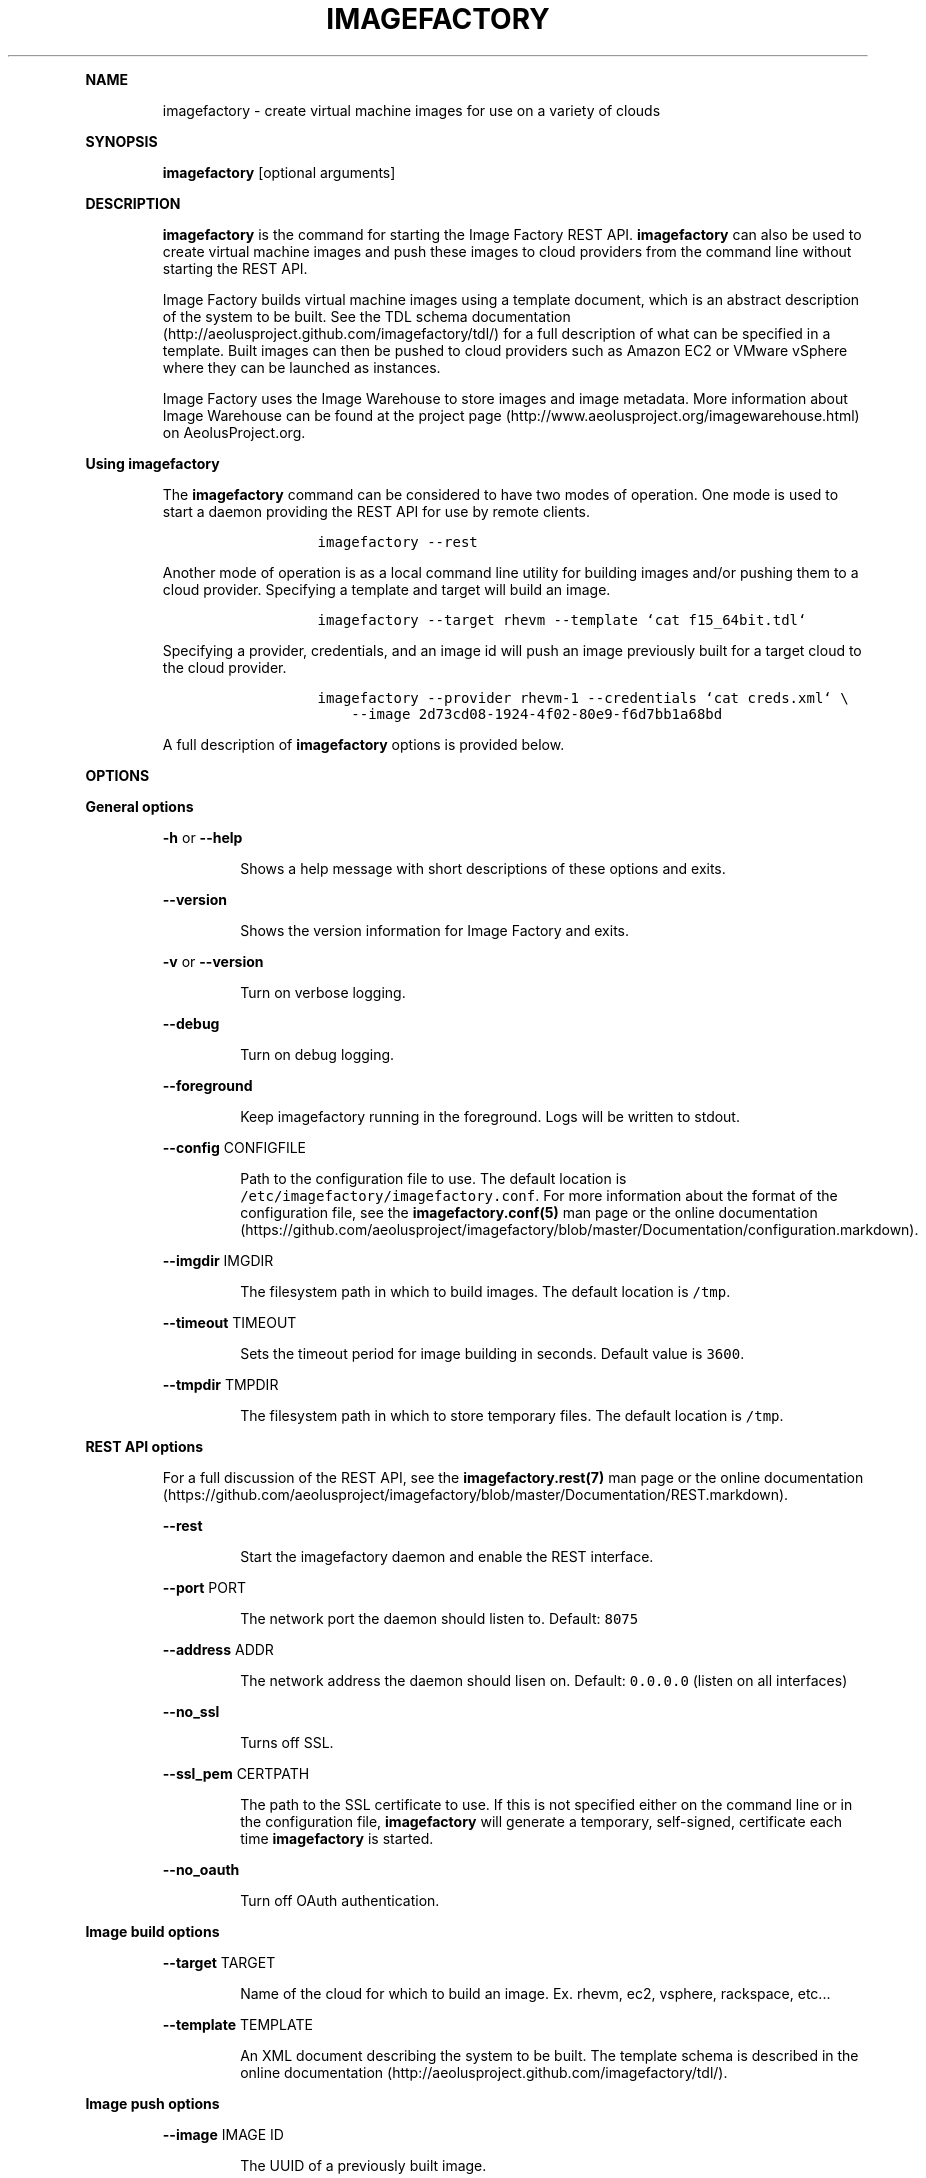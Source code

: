 .TH IMAGEFACTORY 1 "" "Version 1.0 - February 10, 2012" "User Manual"
.PP
\f[B]NAME\f[]
.RS
.PP
imagefactory - create virtual machine images for use on a variety of
clouds
.RE
.PP
\f[B]SYNOPSIS\f[]
.RS
.PP
\f[B]imagefactory\f[] [optional arguments]
.RE
.PP
\f[B]DESCRIPTION\f[]
.RS
.PP
\f[B]imagefactory\f[] is the command for starting the Image Factory REST
API.
\f[B]imagefactory\f[] can also be used to create virtual machine images
and push these images to cloud providers from the command line without
starting the REST API.
.RE
.RS
.PP
Image Factory builds virtual machine images using a template document,
which is an abstract description of the system to be built.
See the TDL schema
documentation (http://aeolusproject.github.com/imagefactory/tdl/) for a
full description of what can be specified in a template.
Built images can then be pushed to cloud providers such as Amazon EC2 or
VMware vSphere where they can be launched as instances.
.RE
.RS
.PP
Image Factory uses the Image Warehouse to store images and image
metadata.
More information about Image Warehouse can be found at the project
page (http://www.aeolusproject.org/imagewarehouse.html) on
AeolusProject.org.
.RE
.PP
\  \  \f[B]Using imagefactory\f[]
.RS
.PP
The \f[B]imagefactory\f[] command can be considered to have two modes of
operation.
One mode is used to start a daemon providing the REST API for use by
remote clients.
.RE
.RS
.RS
.IP
.nf
\f[C]
imagefactory\ --rest
\f[]
.fi
.RE
.RE
.RS
.PP
Another mode of operation is as a local command line utility for
building images and/or pushing them to a cloud provider.
Specifying a template and target will build an image.
.RE
.RS
.RS
.IP
.nf
\f[C]
imagefactory\ --target\ rhevm\ --template\ `cat\ f15_64bit.tdl`
\f[]
.fi
.RE
.RE
.RS
.PP
Specifying a provider, credentials, and an image id will push an image
previously built for a target cloud to the cloud provider.
.RE
.RS
.RS
.IP
.nf
\f[C]
imagefactory\ --provider\ rhevm-1\ --credentials\ `cat\ creds.xml`\ \\
\ \ \ \ --image\ 2d73cd08-1924-4f02-80e9-f6d7bb1a68bd
\f[]
.fi
.RE
.RE
.RS
.PP
A full description of \f[B]imagefactory\f[] options is provided below.
.RE
.PP
\f[B]OPTIONS\f[]
.PP
\  \  \f[B]General options\f[]
.RS
.PP
\f[B]-h\f[] or \f[B]--help\f[]
.RE
.RS
.RS
.PP
Shows a help message with short descriptions of these options and exits.
.RE
.RE
.RS
.PP
\f[B]--version\f[]
.RE
.RS
.RS
.PP
Shows the version information for Image Factory and exits.
.RE
.RE
.RS
.PP
\f[B]-v\f[] or \f[B]--version\f[]
.RE
.RS
.RS
.PP
Turn on verbose logging.
.RE
.RE
.RS
.PP
\f[B]--debug\f[]
.RE
.RS
.RS
.PP
Turn on debug logging.
.RE
.RE
.RS
.PP
\f[B]--foreground\f[]
.RE
.RS
.RS
.PP
Keep imagefactory running in the foreground.
Logs will be written to stdout.
.RE
.RE
.RS
.PP
\f[B]--config\f[] CONFIGFILE
.RE
.RS
.RS
.PP
Path to the configuration file to use.
The default location is \f[C]/etc/imagefactory/imagefactory.conf\f[].
For more information about the format of the configuration file, see the
\f[B]imagefactory.conf(5)\f[] man page or the online
documentation (https://github.com/aeolusproject/imagefactory/blob/master/Documentation/configuration.markdown).
.RE
.RE
.RS
.PP
\f[B]--imgdir\f[] IMGDIR
.RE
.RS
.RS
.PP
The filesystem path in which to build images.
The default location is \f[C]/tmp\f[].
.RE
.RE
.RS
.PP
\f[B]--timeout\f[] TIMEOUT
.RE
.RS
.RS
.PP
Sets the timeout period for image building in seconds.
Default value is \f[C]3600\f[].
.RE
.RE
.RS
.PP
\f[B]--tmpdir\f[] TMPDIR
.RE
.RS
.RS
.PP
The filesystem path in which to store temporary files.
The default location is \f[C]/tmp\f[].
.RE
.RE
.PP
\  \  \f[B]REST API options\f[]
.RS
.PP
For a full discussion of the REST API, see the
\f[B]imagefactory.rest(7)\f[] man page or the online
documentation (https://github.com/aeolusproject/imagefactory/blob/master/Documentation/REST.markdown).
.RE
.RS
.PP
\f[B]--rest\f[]
.RE
.RS
.RS
.PP
Start the imagefactory daemon and enable the REST interface.
.RE
.RE
.RS
.PP
\f[B]--port\f[] PORT
.RE
.RS
.RS
.PP
The network port the daemon should listen to.
Default: \f[C]8075\f[]
.RE
.RE
.RS
.PP
\f[B]--address\f[] ADDR
.RE
.RS
.RS
.PP
The network address the daemon should lisen on.
Default: \f[C]0.0.0.0\f[] (listen on all interfaces)
.RE
.RE
.RS
.PP
\f[B]--no_ssl\f[]
.RE
.RS
.RS
.PP
Turns off SSL.
.RE
.RE
.RS
.PP
\f[B]--ssl_pem\f[] CERTPATH
.RE
.RS
.RS
.PP
The path to the SSL certificate to use.
If this is not specified either on the command line or in the
configuration file, \f[B]imagefactory\f[] will generate a temporary,
self-signed, certificate each time \f[B]imagefactory\f[] is started.
.RE
.RE
.RS
.PP
\f[B]--no_oauth\f[]
.RE
.RS
.RS
.PP
Turn off OAuth authentication.
.RE
.RE
.PP
\  \  \f[B]Image build options\f[]
.RS
.PP
\f[B]--target\f[] TARGET
.RE
.RS
.RS
.PP
Name of the cloud for which to build an image.
Ex.
rhevm, ec2, vsphere, rackspace, etc...
.RE
.RE
.RS
.PP
\f[B]--template\f[] TEMPLATE
.RE
.RS
.RS
.PP
An XML document describing the system to be built.
The template schema is described in the online
documentation (http://aeolusproject.github.com/imagefactory/tdl/).
.RE
.RE
.PP
\  \  \f[B]Image push options\f[]
.RS
.PP
\f[B]--image\f[] IMAGE ID
.RE
.RS
.RS
.PP
The UUID of a previously built image.
.RE
.RE
.RS
.PP
\f[B]--provider\f[] PROVIDER NAME
.RE
.RS
.RS
.PP
The name of the provider to push to.
This name will be matched to providers Image Factory knows about either.
These can either be existing regions in a public cloud such as
Amazon\[aq]s EC2 or configured in the private cloud definitions such as
\f[C]rhevm.json\f[] and \f[C]vsphere.json\f[] found in \f[C]/etc\f[].
.RE
.RE
.RS
.RS
.PP
The private cloud provider definitions use the following format:
.RE
.RE
.RS
.RS
.PP
\f[I]rhevm.json\f[]
.IP
.nf
\f[C]
\ \ \ \ {
\ \ \ \ \ \ \ \ "name":\ 
\ \ \ \ \ \ \ \ {
\ \ \ \ \ \ \ \ \ \ \ \ "api-url":\ URL,
\ \ \ \ \ \ \ \ \ \ \ \ "api-key":\ KEY,
\ \ \ \ \ \ \ \ \ \ \ \ "api-secret":\ SECRET,
\ \ \ \ \ \ \ \ \ \ \ \ "nfs-dir":\ DIR,
\ \ \ \ \ \ \ \ \ \ \ \ "nfs-path":\ PATH,
\ \ \ \ \ \ \ \ \ \ \ \ "nfs-host":\ HOST
\ \ \ \ \ \ \ \ }
\ \ \ \ }
\f[]
.fi
.RE
.RE
.RS
.RS
.PP
\f[I]vsphere.json\f[]
.IP
.nf
\f[C]
\ \ \ \ {
\ \ \ \ \ \ \ \ "name":
\ \ \ \ \ \ \ \ {
\ \ \ \ \ \ \ \ \ \ \ \ "api-url":\ URL,
\ \ \ \ \ \ \ \ \ \ \ \ "datastore":\ STORE_NAME,
\ \ \ \ \ \ \ \ \ \ \ \ "network_name":\ NETWORK_NAME
\ \ \ \ \ \ \ \ }
\ \ \ \ }
\f[]
.fi
.RE
.RE
.RS
.RS
.PP
It is possible to also pass in a provider definition.
In this case, only the inner dictionary is used and the keys
\[aq]name\[aq] and \[aq]target\[aq] must be added.
For example, a definition for a vSphere provider would be:
.IP
.nf
\f[C]
\ \ \ \ {
\ \ \ \ \ \ \ \ "name":\ PROVIDER_NAME,
\ \ \ \ \ \ \ \ "target":\ "vsphere",
\ \ \ \ \ \ \ \ "api-url":\ URL,
\ \ \ \ \ \ \ \ "datastore":\ STORE_NAME,
\ \ \ \ \ \ \ \ "network_name":\ NETWORK_NAME
\ \ \ \ }
\f[]
.fi
.RE
.RE
.RS
.PP
\f[B]--credentials\f[] CREDENTIALS
.RE
.RS
.RS
.PP
XML formatted credentials for authentication with the cloud provider.
\f[I]Schema documentation for credentials is forthcoming...\f[]
.RE
.RE
.PP
\  \  \f[B]EC2 options\f[]
.RS
.PP
\f[B]--ec2-32bit-util\f[] INSTANCE TYPE
.RE
.RS
.RS
.PP
The instance type to use when launching a 32 bit utility instance.
Example: m1.small
.RE
.RE
.RS
.PP
\f[B]--ec2-64bit-util\f[] INSTANCE TYPE
.RE
.RS
.RS
.PP
The instance type to use when launching a 64 bit utility instance.
Example: m1.large
.RE
.RE
.PP
\  \  \f[B]Image Warehouse options\f[]
.RS
.PP
Image Warehouse is a component of Aeolus Project for generic object
storage.
Image Factory stores images and image metadata in the Image Warehouse
consumption by other Aeolus components, such as Conductor.
.RE
.RS
.PP
\f[B]--warehouse\f[] WAREHOUSE URL
.RE
.RS
.RS
.PP
The URL to the iwhd to use.
Default: \f[C]http://localhost:9090/\f[]
.RE
.RE
.RS
.PP
\f[B]--image_bucket\f[] BUCKET
.RE
.RS
.RS
.PP
Name of the bucket in Image Warehouse to use for image storage.
Default: \f[C]images\f[]
.RE
.RE
.RS
.PP
\f[B]--build_bucket\f[] BUCKET
.RE
.RS
.RS
.PP
Name of the bucket in Image Warehouse to use for builds.
Default: \f[C]builds\f[]
.RE
.RE
.RS
.PP
\f[B]--target_bucket\f[] BUCKET
.RE
.RS
.RS
.PP
Name of the bucket in Image Warehouse to use for target images.
Default: \f[C]target_images\f[]
.RE
.RE
.RS
.PP
\f[B]--template_bucket\f[] BUCKET
.RE
.RS
.RS
.PP
Name of the bucket in Image Warehouse to use for templates.
Default: \f[C]templates\f[]
.RE
.RE
.RS
.PP
\f[B]--icicle_bucket\f[] BUCKET
.RE
.RS
.RS
.PP
Name of the bucket in Image Warehouse to use for icicle documents.
Default: \f[C]icicles\f[]
.RE
.RE
.RS
.PP
\f[B]--provider_bucket\f[] BUCKET
.RE
.RS
.RS
.PP
Name of the bucket in Image Warehouse to use for provider images.
Default: \f[C]provider_images\f[]
.RE
.RE
.PP
\  \  \f[B]Image import options\f[]
.RS
.PP
Image importing establishes records in the Image Warehouse for images
built without Image Factory.
This allows such images to be used by other Aeolus components, such as
Conductor.
.RE
.RS
.PP
\f[B]--target-image\f[] TARGET IMAGE ID
.RE
.RS
.RS
.PP
The cloud specific identifier of the image to import.
.RE
.RE
.RS
.PP
\f[B]--image-desc\f[] IMAGE DESCRIPTION
.RE
.RS
.RS
.PP
An XML document describing the image being imported.
\f[I]Schema documentation for image description is forthcoming...\f[]
.RE
.RE

